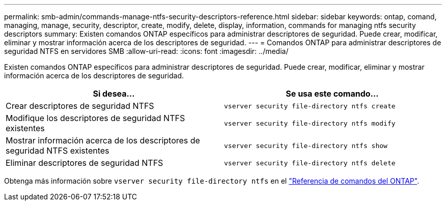 ---
permalink: smb-admin/commands-manage-ntfs-security-descriptors-reference.html 
sidebar: sidebar 
keywords: ontap, comand, managing, manage, security, descriptor, create, modify, delete, display, information, commands for managing ntfs security descriptors 
summary: Existen comandos ONTAP específicos para administrar descriptores de seguridad. Puede crear, modificar, eliminar y mostrar información acerca de los descriptores de seguridad. 
---
= Comandos ONTAP para administrar descriptores de seguridad NTFS en servidores SMB
:allow-uri-read: 
:icons: font
:imagesdir: ../media/


[role="lead"]
Existen comandos ONTAP específicos para administrar descriptores de seguridad. Puede crear, modificar, eliminar y mostrar información acerca de los descriptores de seguridad.

|===
| Si desea... | Se usa este comando... 


 a| 
Crear descriptores de seguridad NTFS
 a| 
`vserver security file-directory ntfs create`



 a| 
Modifique los descriptores de seguridad NTFS existentes
 a| 
`vserver security file-directory ntfs modify`



 a| 
Mostrar información acerca de los descriptores de seguridad NTFS existentes
 a| 
`vserver security file-directory ntfs show`



 a| 
Eliminar descriptores de seguridad NTFS
 a| 
`vserver security file-directory ntfs delete`

|===
Obtenga más información sobre `vserver security file-directory ntfs` en el link:https://docs.netapp.com/us-en/ontap-cli/search.html?q=vserver+security+file-directory+ntfs["Referencia de comandos del ONTAP"^].
